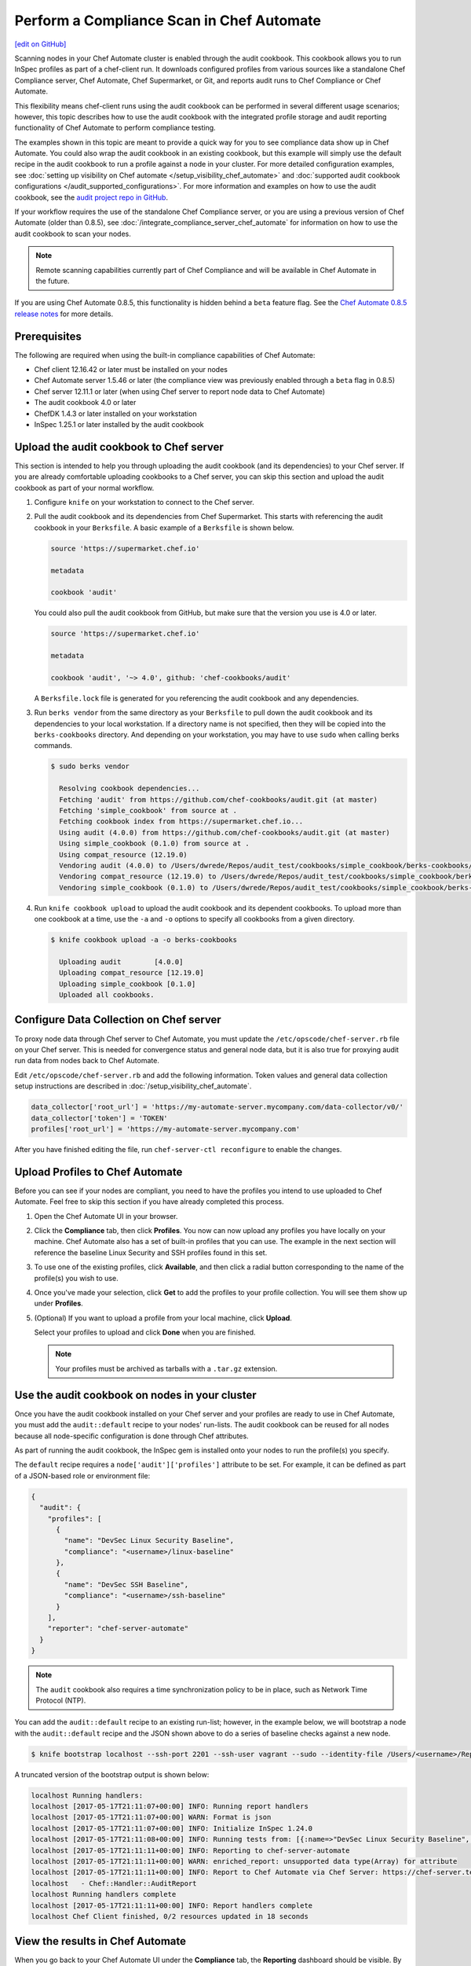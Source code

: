 =====================================================
Perform a Compliance Scan in Chef Automate
=====================================================
`[edit on GitHub] <https://github.com/chef/chef-web-docs/blob/master/chef_master/source/perform_complliance_scan.rst>`__

.. tag chef_automate_mark

.. image:: ../../images/chef_automate_full.png
   :width: 40px
   :height: 17px

.. end_tag

Scanning nodes in your Chef Automate cluster is enabled through the audit cookbook. This cookbook allows you to run InSpec profiles as part of a chef-client run. It downloads configured profiles from various sources like a standalone Chef Compliance server, Chef Automate, Chef Supermarket, or Git, and reports audit runs to Chef Compliance or Chef Automate.

This flexibility means chef-client runs using the audit cookbook can be performed in several different usage scenarios; however, this topic describes how to use the audit cookbook with the integrated profile storage and audit reporting functionality of Chef Automate to perform compliance testing.

The examples shown in this topic are meant to provide a quick way for you to see compliance data show up in Chef Automate. You could also wrap the audit cookbook in an existing cookbook, but this example will simply use the default recipe in the audit cookbook to run a profile against a node in your cluster. For more detailed configuration examples, see :doc:`setting up visibility on Chef automate </setup_visibility_chef_automate>` and :doc:`supported audit cookbook configurations </audit_supported_configurations>`. For more information and examples on how to use the audit cookbook, see the `audit project repo in GitHub <https://github.com/chef-cookbooks/audit>`_. 

If your workflow requires the use of the standalone Chef Compliance server, or you are using a previous version of Chef Automate (older than 0.8.5), see :doc:`/integrate_compliance_server_chef_automate` for information on how to use the audit cookbook to scan your nodes.

.. note:: Remote scanning capabilities currently part of Chef Compliance and will be available in Chef Automate in the future.

.. tag beta_note

If you are using Chef Automate 0.8.5, this functionality is hidden behind a ``beta`` feature flag. See the `Chef Automate 0.8.5 release notes </release_notes_chef_automate.html##what-s-new-in-0-8-5>`_ for more details.

.. end_tag

Prerequisites
-----------------------------------------------------

The following are required when using the built-in compliance capabilities of Chef Automate:

* Chef client 12.16.42 or later must be installed on your nodes
* Chef Automate server 1.5.46 or later (the compliance view was previously enabled through a ``beta`` flag in 0.8.5)
* Chef server 12.11.1 or later (when using Chef server to report node data to Chef Automate)
* The audit cookbook 4.0 or later
* ChefDK 1.4.3 or later installed on your workstation
* InSpec 1.25.1 or later installed by the audit cookbook

Upload the audit cookbook to Chef server
-----------------------------------------------------

This section is intended to help you through uploading the audit cookbook (and its dependencies) to your Chef server. If
you are already comfortable uploading cookbooks to a Chef server, you can skip this section and upload the audit cookbook as part of your normal workflow.

#. Configure ``knife`` on your workstation to connect to the Chef server.

#. Pull the audit cookbook and its dependencies from Chef Supermarket. This starts with referencing the audit cookbook in your ``Berksfile``. A basic example of a ``Berksfile`` is shown below.

   .. code-block:: ruby

      source 'https://supermarket.chef.io'

      metadata

      cookbook 'audit'

   You could also pull the audit cookbook from GitHub, but make sure that the version you use is 4.0 or later.

   .. code-block:: ruby

      source 'https://supermarket.chef.io'

      metadata

      cookbook 'audit', '~> 4.0', github: 'chef-cookbooks/audit'

   A ``Berksfile.lock`` file is generated for you referencing the audit cookbook and any dependencies.

#. Run ``berks vendor`` from the same directory as your ``Berksfile`` to pull down the audit cookbook and its dependencies to your local workstation. If a directory name is not specified, then they will be copied into the ``berks-cookbooks`` directory. And depending on your workstation, you may have to use ``sudo`` when calling berks commands.

   .. code-block:: bash

      $ sudo berks vendor

        Resolving cookbook dependencies...
        Fetching 'audit' from https://github.com/chef-cookbooks/audit.git (at master)
        Fetching 'simple_cookbook' from source at .
        Fetching cookbook index from https://supermarket.chef.io...
        Using audit (4.0.0) from https://github.com/chef-cookbooks/audit.git (at master)
        Using simple_cookbook (0.1.0) from source at .
        Using compat_resource (12.19.0)
        Vendoring audit (4.0.0) to /Users/dwrede/Repos/audit_test/cookbooks/simple_cookbook/berks-cookbooks/audit
        Vendoring compat_resource (12.19.0) to /Users/dwrede/Repos/audit_test/cookbooks/simple_cookbook/berks-cookbooks/compat_resource
        Vendoring simple_cookbook (0.1.0) to /Users/dwrede/Repos/audit_test/cookbooks/simple_cookbook/berks-cookbooks/simple_cookbook

#. Run ``knife cookbook upload`` to upload the audit cookbook and its dependent cookbooks. To upload more than one cookbook at a time, use the ``-a`` and ``-o`` options to specify all cookbooks from a given directory.

   .. code-block:: bash

      $ knife cookbook upload -a -o berks-cookbooks

        Uploading audit        [4.0.0]
        Uploading compat_resource [12.19.0]
        Uploading simple_cookbook [0.1.0]
        Uploaded all cookbooks.

Configure Data Collection on Chef server
-------------------------------------------------------

To proxy node data through Chef server to Chef Automate, you must update the ``/etc/opscode/chef-server.rb`` file on your Chef server. This is needed for convergence status and general node data, but it is also true for proxying audit run data from nodes back to Chef Automate.

Edit ``/etc/opscode/chef-server.rb`` and add the following information. Token values and general data collection setup instructions are described in :doc:`/setup_visibility_chef_automate`.

.. code-block:: ruby

   data_collector['root_url'] = 'https://my-automate-server.mycompany.com/data-collector/v0/'
   data_collector['token'] = 'TOKEN'
   profiles['root_url'] = 'https://my-automate-server.mycompany.com'

After you have finished editing the file, run ``chef-server-ctl reconfigure`` to enable the changes.

Upload Profiles to Chef Automate
------------------------------------------------------

Before you can see if your nodes are compliant, you need to have the profiles you intend to use uploaded to Chef Automate. Feel free to skip this section if you have already completed this process.

#. Open the Chef Automate UI in your browser.

#. Click the **Compliance** tab, then click **Profiles**. You now can now upload any profiles you have locally on your machine. Chef Automate also has a set of built-in profiles that you can use. The example in the next section will reference the baseline Linux Security and SSH profiles found in this set.

#. To use one of the existing profiles, click **Available**, and then click a radial button corresponding to the name of the profile(s) you wish to use.

#. Once you've made your selection, click **Get** to add the profiles to your profile collection. You will see them show up under **Profiles**.

#. (Optional) If you want to upload a profile from your local machine, click **Upload**.

   Select your profiles to upload and click **Done** when you are finished.

   .. note:: Your profiles must be archived as tarballs with a ``.tar.gz`` extension.

Use the audit cookbook on nodes in your cluster
-------------------------------------------------------

Once you have the audit cookbook installed on your Chef server and your profiles are ready to use in Chef Automate, you must add the ``audit::default`` recipe to your nodes' run-lists. The audit cookbook can be reused for all nodes because all node-specific configuration is done through Chef attributes.

As part of running the audit cookbook, the InSpec gem is installed onto your nodes to run the profile(s) you specify.

The ``default`` recipe requires a ``node['audit']['profiles']`` attribute to be set. For example, it can be defined as part of a JSON-based role or environment file:

.. code-block:: json

   {
     "audit": {
       "profiles": [
         {
           "name": "DevSec Linux Security Baseline",
           "compliance": "<username>/linux-baseline"
         },
         {
           "name": "DevSec SSH Baseline",
           "compliance": "<username>/ssh-baseline"
         }
       ],
       "reporter": "chef-server-automate"
     }
   }

.. note:: The ``audit`` cookbook also requires a time synchronization policy to be in place, such as Network Time Protocol (NTP).

You can add the ``audit::default`` recipe to an existing run-list; however, in the example below, we will bootstrap a node with the ``audit::default`` recipe and the JSON shown above to do a series of baseline checks against a new node.

.. code-block:: bash

   $ knife bootstrap localhost --ssh-port 2201 --ssh-user vagrant --sudo --identity-file /Users/<username>/Repos/chef-test/.vagrant/machines/node1-ubuntu/virtualbox/private_key --node-name node1-ubuntu --json-attribute-file files/test_audit.json --run-list 'recipe[audit::default]'

A truncated version of the bootstrap output is shown below:

.. code-block:: bash

   localhost Running handlers:
   localhost [2017-05-17T21:11:07+00:00] INFO: Running report handlers
   localhost [2017-05-17T21:11:07+00:00] WARN: Format is json
   localhost [2017-05-17T21:11:07+00:00] INFO: Initialize InSpec 1.24.0
   localhost [2017-05-17T21:11:08+00:00] INFO: Running tests from: [{:name=>"DevSec Linux Security Baseline", :compliance=>"Dave/linux-baseline"}, {:name=>"DevSec SSH Baseline", :compliance=>"Dave/ssh-baseline"}]
   localhost [2017-05-17T21:11:11+00:00] INFO: Reporting to chef-server-automate
   localhost [2017-05-17T21:11:11+00:00] WARN: enriched_report: unsupported data type(Array) for attribute
   localhost [2017-05-17T21:11:11+00:00] INFO: Report to Chef Automate via Chef Server: https://chef-server.test/organizations/automatespecific/data-collector
   localhost   - Chef::Handler::AuditReport
   localhost Running handlers complete
   localhost [2017-05-17T21:11:11+00:00] INFO: Report handlers complete
   localhost Chef Client finished, 0/2 resources updated in 18 seconds

View the results in Chef Automate
-------------------------------------------------------

When you go back to your Chef Automate UI under the **Compliance** tab, the **Reporting** dashboard should be visible. By alternating between **Node Status** and **Profile Status** views, you can view the scan results depending on which view is most important to you. The following shows some of the scan results on the bootstrapped node, "node1-ubuntu".

.. image:: ../../images/compliance_report_node.png
